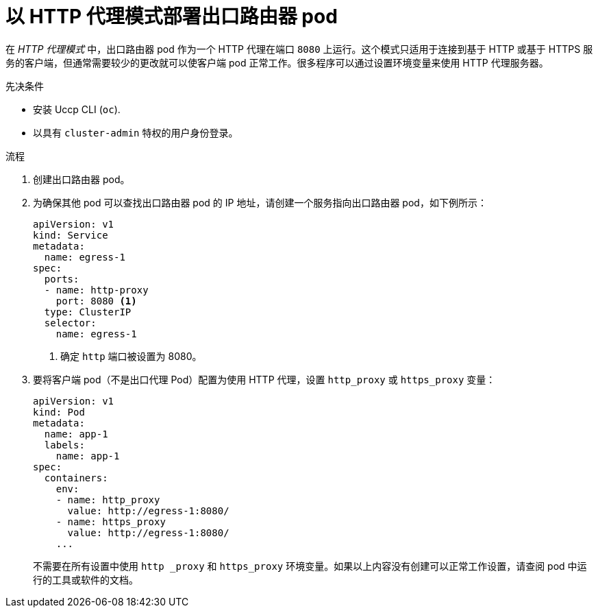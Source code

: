 // Module included in the following assemblies:
//
// * networking/openshift_sdn/deploying-egress-router-http-redirection.adoc

:_content-type: PROCEDURE
[id="nw-egress-router-http-proxy-mode_{context}"]
= 以 HTTP 代理模式部署出口路由器 pod

在 _HTTP 代理模式_ 中，出口路由器 pod 作为一个 HTTP 代理在端口 `8080` 上运行。这个模式只适用于连接到基于 HTTP 或基于 HTTPS 服务的客户端，但通常需要较少的更改就可以使客户端 pod 正常工作。很多程序可以通过设置环境变量来使用 HTTP 代理服务器。

.先决条件

* 安装 Uccp CLI (`oc`).
* 以具有 `cluster-admin` 特权的用户身份登录。

.流程

. 创建出口路由器 pod。

. 为确保其他 pod 可以查找出口路由器 pod 的 IP 地址，请创建一个服务指向出口路由器 pod，如下例所示：
+
[source,yaml]
----
apiVersion: v1
kind: Service
metadata:
  name: egress-1
spec:
  ports:
  - name: http-proxy
    port: 8080 <1>
  type: ClusterIP
  selector:
    name: egress-1
----
<1> 确定 `http` 端口被设置为 8080。

. 要将客户端 pod（不是出口代理 Pod）配置为使用 HTTP 代理，设置 `http_proxy` 或 `https_proxy` 变量：
+
[source,yaml]
----
apiVersion: v1
kind: Pod
metadata:
  name: app-1
  labels:
    name: app-1
spec:
  containers:
    env:
    - name: http_proxy
      value: http://egress-1:8080/
    - name: https_proxy
      value: http://egress-1:8080/
    ...
----
+
[注意]
====
不需要在所有设置中使用 `http _proxy` 和 `https_proxy` 环境变量。如果以上内容没有创建可以正常工作设置，请查阅 pod 中运行的工具或软件的文档。
====
